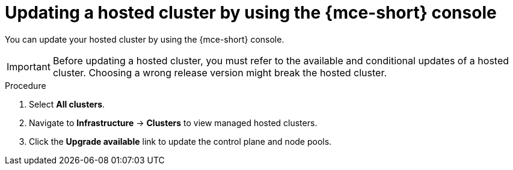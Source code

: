 // Module included in the following assemblies:
//
// * hosted_control_planes/hcp-updating.adoc

:_mod-docs-content-type: PROCEDURE
[id="hcp-update-using-mce-console_{context}"]
= Updating a hosted cluster by using the {mce-short} console

You can update your hosted cluster by using the {mce-short} console.

[IMPORTANT]
====
Before updating a hosted cluster, you must refer to the available and conditional updates of a hosted cluster. Choosing a wrong release version might break the hosted cluster.
====

.Procedure

. Select *All clusters*.

. Navigate to *Infrastructure* -> *Clusters* to view managed hosted clusters.

. Click the *Upgrade available* link to update the control plane and node pools.